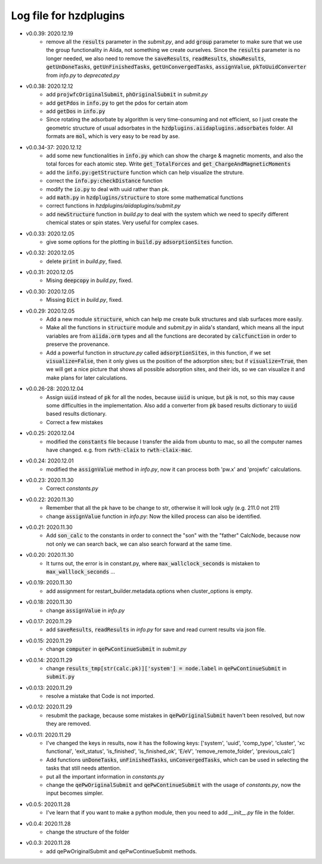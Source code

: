 Log file for hzdplugins
=======================

* v0.0.39: 2020.12.19
    * remove all the :code:`results` parameter in the `submit.py`, and add :code:`group` parameter to make sure that we use the group functionality in Aiida, not something we create ourselves. Since the :code:`results` parameter is no longer needed, we also need to remove the :code:`saveResults`, :code:`readResults`, :code:`showResults`, :code:`getUnDoneTasks`, :code:`getUnFinishedTasks`, :code:`getUnConvergedTasks`, :code:`assignValue`, :code:`pkToUuidConverter` from `info.py` to `deprecated.py`

* v0.0.38: 2020.12.12
    * add :code:`projwfcOriginalSubmit`, :code:`phOriginalSubmit` in `submit.py`
    * add :code:`getPdos` in :code:`info.py` to get the pdos for certain atom
    * add :code:`getDos` in :code:`info.py`
    * Since rotating the adsorbate by algorithm is very time-consuming and not efficient, so I just create the geometric structure of usual adsorbates in the :code:`hzdplugins.aiidaplugins.adsorbates` folder. All formats are :code:`mol`, which is very easy to be read by ase.

* v0.0.34-37: 2020.12.12
    * add some new functionalities in :code:`info.py` which can show the charge & magnetic moments, and also the total forces for each atomic step. Write :code:`get_TotalForces` and :code:`get_ChargeAndMagneticMoments`
    * add the :code:`info.py:getStructure` function which can help visualize the struture.
    * correct the :code:`info.py:checkDistance` function
    * modify the :code:`io.py` to deal with uuid rather than pk.
    * add :code:`math.py` in :code:`hzdplugins/structure` to store some mathematical functions
    * correct functions in `hzdplugins/aiidaplugins/submit.py`
    * add :code:`newStructure` function in `build.py` to deal with the system which we need to specify different chemical states or spin states. Very useful for complex cases.

* v0.0.33: 2020.12.05
    * give some options for the plotting in :code:`build.py` :code:`adsorptionSites` function.

* v0.0.32: 2020.12.05
    * delete :code:`print` in `build.py`, fixed.

* v0.0.31: 2020.12.05
    * Mising :code:`deepcopy` in `build.py`, fixed.

* v0.0.30: 2020.12.05
    * Missing :code:`Dict` in `build.py`, fixed.

* v0.0.29: 2020.12.05
    * Add a new module :code:`structure`, which can help me create bulk structures and slab surfaces more easily.
    * Make all the functions in :code:`structure` module and `submit.py` in aiida's standard, which means all the input variables are from :code:`aiida.orm` types and all the functions are decorated by :code:`calcfunction` in order to preserve the provenance.
    * Add a powerful function in `structure.py` called :code:`adsorptionSites`, in this function, if we set :code:`visualize=False`, then it only gives us the position of the adsorption sites; but if :code:`visualize=True`, then we will get a nice picture that shows all possible adsorption sites, and their ids, so we can visualize it and make plans for later calculations.

* v0.0.26-28: 2020.12.04
    * Assign :code:`uuid` instead of :code:`pk` for all the nodes, because :code:`uuid` is unique, but :code:`pk` is not, so this may cause some difficulties in the implementation. Also add a converter from :code:`pk` based results dictionary to :code:`uuid` based results dictionary.
    * Correct a few mistakes

* v0.0.25: 2020.12.04
    * modified the :code:`constants` file because I transfer the aiida from ubuntu to mac, so all the computer names have changed. e.g. from :code:`rwth-claix` to :code:`rwth-claix-mac`.

* v0.0.24: 2020.12.01
    * modified the :code:`assignValue` method in `info.py`, now it can process both 'pw.x' and 'projwfc' calculations.

* v0.0.23: 2020.11.30
    * Correct `constants.py`

* v0.0.22: 2020.11.30
    * Remember that all the pk have to be change to str, otherwise it will look ugly (e.g. 211.0 not 211)
    * change :code:`assignValue` function in `info.py`: Now the killed process can also be identified.

* v0.0.21: 2020.11.30
    * Add :code:`son_calc` to the constants in order to connect the "son" with the "father" CalcNode, because now not only we can search back, we can also search forward at the same time.

* v0.0.20: 2020.11.30
    * It turns out, the error is in constant.py, where :code:`max_wallclock_seconds` is mistaken to :code:`max_walllock_seconds` ...

* v0.0.19: 2020.11.30
    * add assignment for restart_builder.metadata.options when cluster_options is empty.

* v0.0.18: 2020.11.30
    * change :code:`assignValue` in `info.py`

* v0.0.17: 2020.11.29
    * add :code:`saveResults`, :code:`readResults` in `info.py` for save and read current results via json file.

* v0.0.15: 2020.11.29
    * change :code:`computer` in :code:`qePwContinueSubmit` in `submit.py`

* v0.0.14: 2020.11.29
    * change :code:`results_tmp[str(calc.pk)]['system'] = node.label` in :code:`qePwContinueSubmit` in :code:`submit.py`

* v0.0.13: 2020.11.29
    * resolve a mistake that Code is not imported.

* v0.0.12: 2020.11.29
    * resubmit the package, because some mistakes in :code:`qePwOriginalSubmit` haven't been resolved, but now they are removed.

* v0.0.11: 2020.11.29
    * I've changed the keys in results, now it has the following keys: ['system', 'uuid', 'comp_type', 'cluster', 'xc functional', 'exit_status', 'is_finished', 'is_finished_ok', 'E/eV', 'remove_remote_folder',  'previous_calc']
    * Add functions :code:`unDoneTasks`, :code:`unFinishedTasks`, :code:`unConvergedTasks`, which can be used in selecting the tasks that still needs attention.
    * put all the important information in `constants.py`
    * change the :code:`qePwOriginalSubmit` and :code:`qePwContinueSubmit` with the usage of `constants.py`, now the input becomes simpler.

* v0.0.5: 2020.11.28
    * I've learn that if you want to make a python module, then you need to add `__init__.py` file in the folder.

* v0.0.4: 2020.11.28
    * change the structure of the folder

* v0.0.3: 2020.11.28
    * add qePwOriginalSubmit and qePwContinueSubmit methods.
